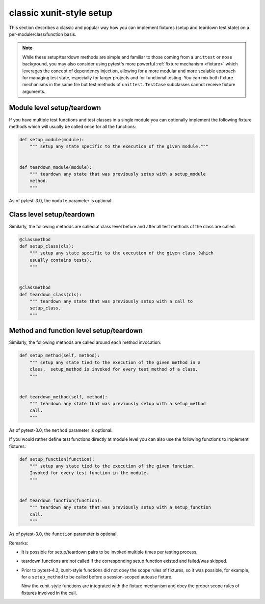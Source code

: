 
.. _`classic xunit`:
.. _xunitsetup:

classic xunit-style setup
========================================

This section describes a classic and popular way how you can implement
fixtures (setup and teardown test state) on a per-module/class/function basis.


.. note::

    While these setup/teardown methods are simple and familiar to those
    coming from a ``unittest`` or ``nose`` background, you may also consider
    using pytest's more powerful :ref:`fixture mechanism
    <fixture>` which leverages the concept of dependency injection, allowing
    for a more modular and more scalable approach for managing test state,
    especially for larger projects and for functional testing.  You can
    mix both fixture mechanisms in the same file but
    test methods of ``unittest.TestCase`` subclasses
    cannot receive fixture arguments.


Module level setup/teardown
--------------------------------------

If you have multiple test functions and test classes in a single
module you can optionally implement the following fixture methods
which will usually be called once for all the functions:

.. code-block:: python

    def setup_module(module):
        """ setup any state specific to the execution of the given module."""


    def teardown_module(module):
        """ teardown any state that was previously setup with a setup_module
        method.
        """

As of pytest-3.0, the ``module`` parameter is optional.

Class level setup/teardown
----------------------------------

Similarly, the following methods are called at class level before
and after all test methods of the class are called:

.. code-block:: python

    @classmethod
    def setup_class(cls):
        """ setup any state specific to the execution of the given class (which
        usually contains tests).
        """


    @classmethod
    def teardown_class(cls):
        """ teardown any state that was previously setup with a call to
        setup_class.
        """

Method and function level setup/teardown
-----------------------------------------------

Similarly, the following methods are called around each method invocation:

.. code-block:: python

    def setup_method(self, method):
        """ setup any state tied to the execution of the given method in a
        class.  setup_method is invoked for every test method of a class.
        """


    def teardown_method(self, method):
        """ teardown any state that was previously setup with a setup_method
        call.
        """

As of pytest-3.0, the ``method`` parameter is optional.

If you would rather define test functions directly at module level
you can also use the following functions to implement fixtures:

.. code-block:: python

    def setup_function(function):
        """ setup any state tied to the execution of the given function.
        Invoked for every test function in the module.
        """


    def teardown_function(function):
        """ teardown any state that was previously setup with a setup_function
        call.
        """

As of pytest-3.0, the ``function`` parameter is optional.

Remarks:

* It is possible for setup/teardown pairs to be invoked multiple times
  per testing process.

* teardown functions are not called if the corresponding setup function existed
  and failed/was skipped.

* Prior to pytest-4.2, xunit-style functions did not obey the scope rules of fixtures, so
  it was possible, for example, for a ``setup_method`` to be called before a
  session-scoped autouse fixture.

  Now the xunit-style functions are integrated with the fixture mechanism and obey the proper
  scope rules of fixtures involved in the call.

.. _`unittest.py module`: http://docs.python.org/library/unittest.html
